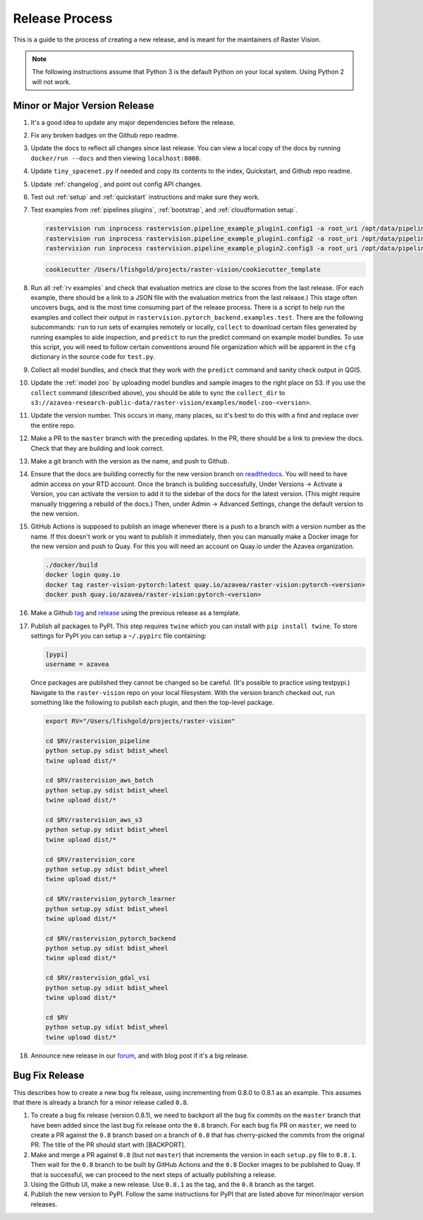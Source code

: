 Release Process
===============

This is a guide to the process of creating a new release, and is meant for the maintainers of Raster Vision.

.. note:: The following instructions assume that Python 3 is the default Python on your local system. Using Python 2 will not work.

Minor or Major Version Release
-------------------------------

#.  It's a good idea to update any major dependencies before the release.
#.  Fix any broken badges on the Github repo readme.
#.  Update the docs to reflect all changes since last release. You can view a local copy of the docs by running ``docker/run --docs`` and then viewing ``localhost:8000``.
#.  Update ``tiny_spacenet.py`` if needed and copy its contents to the index, Quickstart, and Github repo readme.
#.  Update :ref:`changelog`, and point out config API changes.
#.  Test out :ref:`setup` and :ref:`quickstart` instructions and make sure they work.
#.  Test examples from :ref:`pipelines plugins`, :ref:`bootstrap`, and :ref:`cloudformation setup`.

    .. code-block:: console

        rastervision run inprocess rastervision.pipeline_example_plugin1.config1 -a root_uri /opt/data/pipeline-example/1/ -s 2
        rastervision run inprocess rastervision.pipeline_example_plugin1.config2 -a root_uri /opt/data/pipeline-example/2/ -s 2
        rastervision run inprocess rastervision.pipeline_example_plugin2.config3 -a root_uri /opt/data/pipeline-example/3/ -s 2

    .. code-block:: console

        cookiecutter /Users/lfishgold/projects/raster-vision/cookiecutter_template

#.  Run all :ref:`rv examples` and check that evaluation metrics are close to the scores from the last release. (For each example, there should be a link to a JSON file with the evaluation metrics from the last release.) This stage often uncovers bugs, and is the most time consuming part of the release process. There is a script to help run the examples and collect their output in ``rastervision.pytorch_backend.examples.test``. There are the following subcommands: ``run`` to run sets of examples remotely or locally, ``collect`` to download certain files generated by running examples to aide inspection, and ``predict`` to run the predict command on example model bundles. To use this script, you will need to follow certain conventions around file organization which will be apparent in the ``cfg`` dictionary in the source code for ``test.py``.
#.  Collect all model bundles, and check that they work with the ``predict`` command and sanity check output in QGIS.
#.  Update the :ref:`model zoo` by uploading model bundles and sample images to the right place on S3. If you use the ``collect`` command (described above), you should be able to sync the ``collect_dir`` to ``s3://azavea-research-public-data/raster-vision/examples/model-zoo-<version>``.
#.  Update the version number. This occurs in many, many places, so it's best to do this with a find and replace over the entire repo.
#.  Make a PR to the ``master`` branch with the preceding updates. In the PR, there should be a link to preview the docs. Check that they are building and look correct.
#.  Make a git branch with the version as the name, and push to Github.
#.  Ensure that the docs are building correctly for the new version branch on `readthedocs <https://readthedocs.org/projects/raster-vision/>`_. You will need to have admin access on your RTD account. Once the branch is building successfully, Under Versions -> Activate a Version, you can activate the version to add it to the sidebar of the docs for the latest version. (This might require manually triggering a rebuild of the docs.) Then, under Admin -> Advanced Settings, change the default version to the new version.
#.  GitHub Actions is supposed to publish an image whenever there is a push to a branch with a version number as the name. If this doesn't work or you want to publish it immediately, then you can manually make a Docker image for the new version and push to Quay. For this you will need an account on Quay.io under the Azavea organization.

    .. code-block:: console

        ./docker/build
        docker login quay.io
        docker tag raster-vision-pytorch:latest quay.io/azavea/raster-vision:pytorch-<version>
        docker push quay.io/azavea/raster-vision:pytorch-<version>

#.  Make a Github `tag <https://github.com/azavea/raster-vision/tags>`_ and `release <https://github.com/azavea/raster-vision/releases>`_ using the previous release as a template.
#.  Publish all packages to PyPI. This step requires ``twine`` which you can install with ``pip install twine``. To store settings for PyPI you can setup a ``~/.pypirc`` file containing:

    .. code-block:: console

        [pypi]
        username = azavea

    Once packages are published they cannot be changed so be careful. (It's possible to practice using testpypi.) Navigate to the ``raster-vision`` repo on your local filesystem. With the version branch checked out, run something like the following to publish each plugin, and then the top-level package.

    .. code-block:: console

        export RV="/Users/lfishgold/projects/raster-vision"

        cd $RV/rastervision_pipeline
        python setup.py sdist bdist_wheel
        twine upload dist/*

        cd $RV/rastervision_aws_batch
        python setup.py sdist bdist_wheel
        twine upload dist/*

        cd $RV/rastervision_aws_s3
        python setup.py sdist bdist_wheel
        twine upload dist/*

        cd $RV/rastervision_core
        python setup.py sdist bdist_wheel
        twine upload dist/*

        cd $RV/rastervision_pytorch_learner
        python setup.py sdist bdist_wheel
        twine upload dist/*

        cd $RV/rastervision_pytorch_backend
        python setup.py sdist bdist_wheel
        twine upload dist/*

        cd $RV/rastervision_gdal_vsi
        python setup.py sdist bdist_wheel
        twine upload dist/*

        cd $RV
        python setup.py sdist bdist_wheel
        twine upload dist/*

#.  Announce new release in our `forum <https://github.com/azavea/raster-vision/discussions>`_, and with blog post if it's a big release.

Bug Fix Release
-----------------

This describes how to create a new bug fix release, using incrementing from 0.8.0 to 0.8.1 as an example. This assumes that there is already a branch for a minor release called ``0.8``.

#.  To create a bug fix release (version 0.8.1), we need to backport all the bug fix commits on the ``master`` branch that have been added since the last bug fix release onto the ``0.8`` branch. For each bug fix PR on ``master``, we need to create a PR against the ``0.8`` branch based on a branch of ``0.8`` that has cherry-picked the commits from the original PR. The title of the PR should start with [BACKPORT].
#.  Make and merge a PR against ``0.8`` (but not ``master``) that increments the version in each ``setup.py`` file to ``0.8.1``. Then wait for the ``0.8`` branch to be built by GitHub Actions and the ``0.8`` Docker images to be published to Quay. If that is successful, we can proceed to the next steps of actually publishing a release.
#.  Using the Github UI, make a new release. Use ``0.8.1`` as the tag, and the ``0.8`` branch as the target.
#.  Publish the new version to PyPI. Follow the same instructions for PyPI that are listed above for minor/major version releases.
